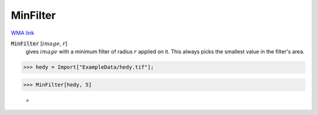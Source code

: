 MinFilter
=========

`WMA link <https://reference.wolfram.com/language/ref/MinFilter.html>`_


:code:`MinFilter` [:math:`image`, :math:`r`]
    gives :math:`image` with a minimum filter of radius :math:`r` applied on it. This always           picks the smallest value in the filter's area.





>>> hedy = Import["ExampleData/hedy.tif"];


>>> MinFilter[hedy, 5]

    =
.. image:: tmphk44k14u.png
    :align: center



